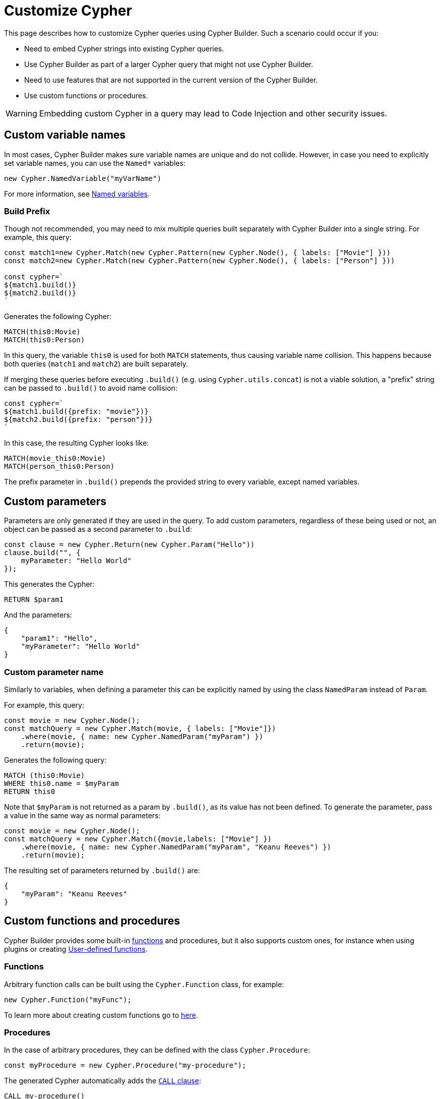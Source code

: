 [[customize-cypher]]
:description: This page describes how to customize Cypher queries using Cypher Builder.
= Customize Cypher

This page describes how to customize Cypher queries using Cypher Builder.
Such a scenario could occur if you:

* Need to embed Cypher strings into existing Cypher queries.
* Use Cypher Builder as part of a larger Cypher query that might not use Cypher Builder.
* Need to use features that are not supported in the current version of the Cypher Builder.
* Use custom functions or procedures.

[WARNING]
====
Embedding custom Cypher in a query may lead to Code Injection and other security issues.  
====

== Custom variable names

In most cases, Cypher Builder makes sure variable names are unique and do not collide.
However, in case you need to explicitly set variable names, you can use the `Named*` variables:

[source, javascript]
----
new Cypher.NamedVariable("myVarName")
----

For more information, see xref:variables-and-params/variables.adoc#_named_variables[Named variables].

=== Build Prefix

Though not recommended, you may need to mix multiple queries built separately with Cypher Builder into a single string.
For example, this query:

[source, javascript]
----
const match1=new Cypher.Match(new Cypher.Pattern(new Cypher.Node(), { labels: ["Movie"] }))
const match2=new Cypher.Match(new Cypher.Pattern(new Cypher.Node(), { labels: ["Person"] }))

const cypher=`
${match1.build()}
${match2.build()}
`
----

Generates the following Cypher:

[source, cypher]
----
MATCH(this0:Movie)
MATCH(this0:Person)
----

In this query, the variable `this0` is used for both `MATCH` statements, thus causing variable name collision. 
This happens because both queries (`match1` and `match2`) are built separately.

If merging these queries before executing `.build()` (e.g. using `Cypher.utils.concat`) is not a viable solution, a "prefix" string can be passed to `.build()` to avoid name collision:

[source, javascript]
----
const cypher=`
${match1.build({prefix: "movie"})}
${match2.build({prefix: "person"})}
`
----

In this case, the resulting Cypher looks like:

[source, cypher]
----
MATCH(movie_this0:Movie)
MATCH(person_this0:Person)
----

The prefix parameter in `.build()` prepends the provided string to every variable, except named variables.

== Custom parameters

Parameters are only generated if they are used in the query. 
To add custom parameters, regardless of these being used or not, an object can be passed as a second parameter to `.build`:

[source, javascript]
----
const clause = new Cypher.Return(new Cypher.Param("Hello"))
clause.build("", {
    myParameter: "Hello World"
});
----

This generates the Cypher:

[source, cypher]
----
RETURN $param1
----

And the parameters:

[source, javascript]
----
{
    "param1": "Hello",
    "myParameter": "Hello World"
}
----

=== Custom parameter name

Similarly to variables, when defining a parameter this can be explicitly named by using the class `NamedParam` instead of `Param`.

For example, this query:

[source, javascript]
----
const movie = new Cypher.Node();
const matchQuery = new Cypher.Match(movie, { labels: ["Movie"]})
    .where(movie, { name: new Cypher.NamedParam("myParam") })
    .return(movie);
----

Generates the following query:

[source, cypher]
----
MATCH (this0:Movie)
WHERE this0.name = $myParam
RETURN this0
----

Note that `$myParam` is not returned as a param by `.build()`, as its value has not been defined. 
To generate the parameter, pass a value in the same way as normal parameters:

[source, javascript]
----
const movie = new Cypher.Node();
const matchQuery = new Cypher.Match({movie,labels: ["Movie"] })
    .where(movie, { name: new Cypher.NamedParam("myParam", "Keanu Reeves") })
    .return(movie);
----

The resulting set of parameters returned by `.build()` are:

[source, javascript]
----
{
    "myParam": "Keanu Reeves"
}
----

== Custom functions and procedures

Cypher Builder provides some built-in xref:functions.adoc[functions] and procedures, but it also supports custom ones, for instance when using plugins or creating link:https://neo4j.com/docs/cypher-manual/current/functions/user-defined[User-defined functions].

=== Functions

Arbitrary function calls can be built using the `Cypher.Function` class, for example:

[source, javascript]
----
new Cypher.Function("myFunc");
----

To learn more about creating custom functions go to xref:functions.adoc#_custom_functions[here].

=== Procedures

In the case of arbitrary procedures, they can be defined with the class `Cypher.Procedure`:

[source, javascript]
----
const myProcedure = new Cypher.Procedure("my-procedure");
----

The generated Cypher automatically adds the link:https://neo4j.com/docs/cypher-manual/current/clauses/call/[`CALL` clause]:

[source, cypher]
----
CALL my-procedure()
----

Parameters can then be passed as an argument to the constructor:

[source, javascript]
----
const myProcedure = new Cypher.Procedure("my-procedure", [new Cypher.Literal("Keanu"), new Cypher.Variable()])
----

[source, cypher]
----
CALL my-procedure("Keanu", var0)
----

==== Yield

Custom procedures may be followed by a `YIELD` statement with the `.yield` method:

[source, javascript]
----
const myProcedure = new Cypher.Procedure("my-procedure").yield("value");
----

[source, cypher]
----
CALL my-procedure() YIELD value
----

Unlike built-in procedures, however, this method doesn't have TypeScript typings for the column names, so `.yield` accepts any string. 
More specific typings can be set in the `Procedure` class:

[source, typescript]
----
new Cypher.Procedure<"columnA" | "columnB">("my-procedure")
----

[NOTE]
====
Trying to use `.yield` with anything different to `"columnA"` or `"columnB"` returns as a TypeScript error.
====

==== Void procedures

Some procedures cannot be used along with `YIELD` as they do not return any values. 
These can be defined with `Cypher.VoidProcedure`:

[source, javascript]
----
const myProcedure = new Cypher.VoidProcedure("my-proc");
----

This can be used as any other procedure, except that the `.yield` method is not available.

==== Reusing custom procedures

Custom procedures can be reused by wrapping them with a JavaScript function:

[source, javascript]
----
function myCustomProcedure(param1) {
    return new Cypher.Procedure("my-custom-procedure", [param1])
}
----

This function can then be used in the same fashion as built-in procedures:

[source, javascript]
----
myCustomProcedure(new Cypher.Variable()).yield("column")
----

[source, cypher]
----
CALL my-custom-procedure(var0) YIELD "column"
----

== `Raw`

The class `Cypher.Raw` allows embedding a Cypher string within a larger query built with Cypher Builder.
It acts as a wildcard that can be used anywhere.

For instance, this query:

[source, javascript]
----
const customReturn = new Cypher.Raw(`10 as myVal`);

const returnClause = new Cypher.Return(customReturn);

const { cypher, params } = returnClause.build();
----

Returns the following Cypher:

[source, cypher]
----
RETURN 10 as myVal
----

In this case, the `RETURN` clause is being generated by Cypher Builder, but the actual value `10 as myVal` has been injected with `Raw`. 
This string can be anything, including other clauses or invalid Cypher, and can be generated dynamically:

[source, javascript]
----
const returnVar="myVal"
const customReturn = new Cypher.Raw(`10 as ${returnVar}`);

const returnClause = new Cypher.Return(customReturn);
----

Additionally, `Raw` can also be used in `Cypher.utils.concat` to attach an arbitrary string to any Cypher Builder element. 

=== Using a callback

In more complex scenarios, you may need to access variables created with the Cypher Builder in your custom Cypher string.
However, these values are not available before executing `.build`. 
To achieve this, `Raw` supports a callback that is executed while the query is being built, and has access to the variables. 

This callback receives a parameter `context` that can be used to manually compile Cypher Builder clauses and translate variable names.
It returns the following values:

* `string`: Cypher string to be used for this element.
* `[string, object]`: a tuple with the first element being the Cypher string, and the second an object with the parameters to be injected in the query.
* `undefined`: if undefined, `Raw` will be translated as an empty string.

In this example, a `MATCH...RETURN` statement is being created with Cypher Builder in the usual way.
However, a custom `Raw` is being injected as part of the `WHERE` subclause:

[source, javascript]
----
const movie = new Cypher.Node();
const match = new Cypher.Match(movie, { labels: ["Movie"] })
    .where(
        new Cypher.Raw((context) => {
            const movieStr = context.compile(movie);

            const cypher = `${movieStr}.prop = $myParam`;
            const params = {
                myParam: "Hello World",
            };

            return [cypher, params];
        })
    )
    .return(movie);

const { cypher, params } = match.build();
----

This returns the following Cypher:

[source, cypher]
----
MATCH (this0:Movie)
WHERE this0.prop = $myParam
RETURN this0
----

And the following parameters:

[source, javascript]
----
{
    "myParam": "Hello World"
}
----

The callback passed into `Raw` is producing the string `this0.prop = $myParam`. 
To achieve this, it uses the utility method `utils.compileCypher` and passes the variable `movie` and the `context` parameter, which then returns the string `this0`. 
Finally, the custom parameter `$myParam` is returned in the tuple `[cypher, params]`, ensuring that it is available when executing `match.build()`.


== Disable automatic escaping

[WARNING]
====
Changing these options may lead to code injection and unsafe Cypher.
====

Cypher Builder automatically escapes unsafe strings that could lead to code injection. This behavior can be configured using the `unsafeEscapeOptions` parameter in the `.build` method of clauses:

- `disableLabelEscaping` (defaults to `false`): If set to `true`, node labels will not be escaped, even if unsafe.
- `disableRelationshipTypeEscaping` (defaults to `false`): If set to `true`, relationship types will not be escaped, even if unsafe.

For example:

[source, javascript]
----
const personNode = new Cypher.Node();
const movieNode = new Cypher.Node();

const matchQuery = new Cypher.Match(
    new Cypher.Pattern(personNode, {
        labels: ["Person"],
        properties: {
            ["person name"]: new Cypher.Literal(`Uneak "Seveer`),
        },
    })
        .related({ type: "ACTED IN" })
        .to(movieNode, { labels: ["A Movie"] })
).return(personNode);

const queryResult = matchQuery.build({
    unsafeEscapeOptions: {
        disableLabelEscaping: true,
        disableRelationshipTypeEscaping: true,
    },
});
----

This query will generate the following (invalid) Cypher:


[source]
----
MATCH (this0:Person { `person name`: "Uneak \"Seveer" })-[:ACTED IN]->(this1:A Movie)
RETURN this0
----

Instead of the default (safe) Cypher:

[source, cypher]
----
MATCH (this0:Person { `person name`: "Uneak \"Seveer" })-[:`ACTED IN`]->(this1:`A Movie`)
RETURN this0
----

=== Manually escaping labels and types

If automatic escaping is disabled, strings used for labels and relationship types must be escaped manually. This can be done using the following utility functions:

* `Cypher.utils.escapeLabel(str)`
* `Cypher.utils.escapeType(str)`

In the previous example, labels and types can be escaped manually to produce valid Cypher:

[source, javascript]
----
const personNode = new Cypher.Node();
const movieNode = new Cypher.Node();

const matchQuery = new Cypher.Match(
    new Cypher.Pattern(personNode, {
        labels: [Cypher.utils.escapeLabel("Person")],
        properties: {
            ["person name"]: new Cypher.Literal(`Uneak "Seveer`),
        },
    })
        .related({ type: Cypher.utils.escapeType("ACTED IN") })
        .to(movieNode, { labels: [Cypher.utils.escapeLabel("A Movie")] })
).return(personNode);

const queryResult = matchQuery.build({
    unsafeEscapeOptions: {
        disableLabelEscaping: true,
        disableRelationshipTypeEscaping: true,
    },
});
----
